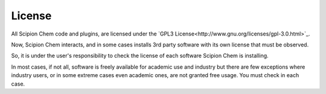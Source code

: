 .. _license:

License
========
All Scipion Chem code and plugins, are licensed under the `GPL3 License<http://www.gnu.org/licenses/gpl-3.0.html>`_.

Now, Scipion Chem interacts, and in some cases installs 3rd party software with its own license that must be observed.

So, it is under the user's responsibility to check the license of each software Scipion Chem is installing.

In most cases, if not all, software is freely available for academic use and industry but there are few exceptions where industry 
users, or in some extreme cases even academic ones, are not granted free usage. You must check in each case.